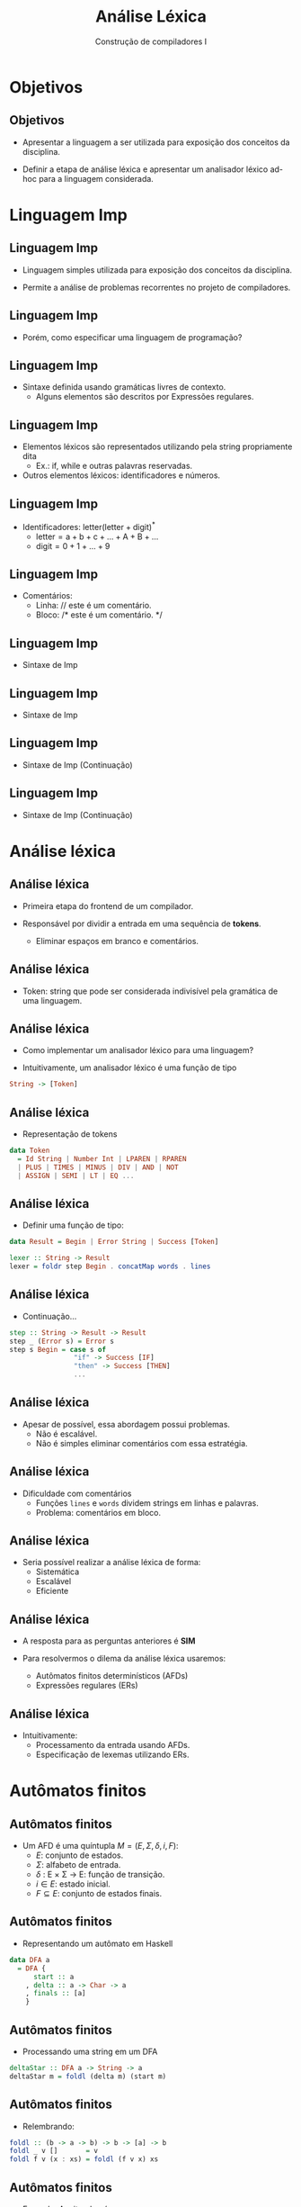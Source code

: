 #+OPTIONS: num:nil toc:nil
#+OPTIONS: date:nil reveal_mathjax:t
#+OPTIONS: tex t
#+OPTIONS: timestamp:nil
#+OPTIONS: org-confirm-babel-evaluate nil
#+REVEAL_THEME: white
#+REVEAL_HLEVEL: 1
#+REVEAL_ROOT: file:///home/rodrigo/reveal.js

#+Title: Análise Léxica
#+Author: Construção de compiladores I


* Objetivos

** Objetivos

- Apresentar a linguagem a ser utilizada para exposição
  dos conceitos da disciplina.

- Definir a etapa de análise léxica e apresentar um analisador
  léxico ad-hoc para a linguagem considerada.

* Linguagem Imp

** Linguagem Imp

- Linguagem simples utilizada para exposição dos conceitos da disciplina.

- Permite a análise de problemas recorrentes no projeto de compiladores.

** Linguagem Imp

- Porém, como especificar uma linguagem de programação?

** Linguagem Imp

- Sintaxe definida usando gramáticas livres de contexto.
  - Alguns elementos são descritos por Expressões regulares.

** Linguagem Imp

- Elementos $\mathrm{léxicos}$ são representados utilizando pela string propriamente dita
  - Ex.: $\mathrm{if}$, $\mathrm{while}$ e outras palavras reservadas.

- Outros elementos léxicos: identificadores e números.

** Linguagem Imp

- Identificadores: $\mathrm{letter(letter + digit)^*}$
  - $\mathrm{letter = a + b + c + ... + A + B + ...}$
  - $\mathrm{digit = 0 + 1 + ... + 9}$

** Linguagem Imp

- Comentários:
  - Linha: $\textrm{// este é um comentário.}$
  - Bloco: $\textrm{/* este é um comentário. */}$

** Linguagem Imp

- Sintaxe de Imp

\begin{array}{lcl}
Program   & \to  & Stmts\\
Stmts     & \to & Statement\:\:Stmts\,\mid\,\lambda\\
\end{array}

** Linguagem Imp

- Sintaxe de Imp

\begin{array}{lcl}
Statement & \to  & \mathtt{skip ;}\:\:\mid\:\:Type\:\:\mathrm{id}\:\:Init \mathrm{;} \\
          & \mid & \mathrm{id}\:\:\mathtt{:=}\:\:Expr\mathrm{;}\\
          & \mid & \mathtt{read}\:\:\mathrm{id ;}\:\:\mid\:\:\mathtt{print}\:\:Expr \mathrm{;}\\
          & \mid & \mathtt{if}\:\:Expr\:\:\mathtt{then}\:\:Block\\
          & \mid & \mathtt{if}\:\:Expr\:\:\mathtt{then}\:\:Block\:\:\mathrm{else}\:\:Block\\
          & \mid & \mathtt{while}\:\:Expr\:\:Block
\end{array}


** Linguagem Imp

- Sintaxe de Imp (Continuação)

\begin{array}{lcl}
Expr & \to  & Expr\:\:Op\:\:Expr\\
     & \mid & \mathrm{-}\:\: Expr\:\mid\:\mathrm{(} Expr \mathrm{)}\\
     & \mid & \mathrm{!}\:\: Expr\\
     & \mid & \mathrm{number}\,\mid\, \mathrm{id}\\
     & \mid & \mathrm{true}\,\mid\,\mathrm{false}\\
\end{array}

** Linguagem Imp

- Sintaxe de Imp (Continuação)

\begin{array}{lcl}
Op   & \to  & \mathrm{+}\:\mid\:\mathrm{-}\:\mid\:\mathrm{*}\:\mid\:\mathrm{/}\\
     & \mid & \mathrm{\&\&}\:\mid\:\mathrm{<}\:\mid\:\mathrm{==}\\
Type & \to  & \mathrm{int}\,\mid\,\mathrm{bool}\\
Block & \to & \mathrm{\{} Statement^* \mathrm{\}}\\
Init & \to & \mathrm{:=}\:\:Expr\,\mid\,\lambda\\
\end{array}


* Análise léxica

** Análise léxica

- Primeira etapa do frontend de um compilador.

- Responsável por dividir a entrada em uma sequência de *tokens*.
  - Eliminar espaços em branco e comentários.

** Análise léxica

- Token: string que pode ser considerada indivisível pela gramática
  de uma linguagem.

** Análise léxica

- Como implementar um analisador léxico para uma linguagem?

- Intuitivamente, um analisador léxico é uma função de tipo

#+begin_src haskell
String -> [Token]
#+end_src 

** Análise léxica

- Representação de tokens

#+begin_src haskell
data Token
  = Id String | Number Int | LPAREN | RPAREN
  | PLUS | TIMES | MINUS | DIV | AND | NOT 
  | ASSIGN | SEMI | LT | EQ ...
#+end_src

** Análise léxica

- Definir uma função de tipo:

#+begin_src haskell
data Result = Begin | Error String | Success [Token]
 
lexer :: String -> Result
lexer = foldr step Begin . concatMap words . lines
#+end_src

** Análise léxica

- Continuação...

#+begin_src haskell
step :: String -> Result -> Result
step _ (Error s) = Error s
step s Begin = case s of
                "if" -> Success [IF]
                "then" -> Success [THEN]
                ...
#+end_src

** Análise léxica

- Apesar de possível, essa abordagem possui problemas.
  - Não é escalável.
  - Não é simples eliminar comentários com essa estratégia.

** Análise léxica

- Dificuldade com comentários
  - Funções =lines= e =words= dividem strings em linhas e palavras.
  - Problema: comentários em bloco.

** Análise léxica

- Seria possível realizar a análise léxica de forma:
  - Sistemática
  - Escalável
  - Eficiente

** Análise léxica

- A resposta para as perguntas anteriores é *SIM*

- Para resolvermos o dilema da análise léxica usaremos:
  - Autômatos finitos determinísticos (AFDs)
  - Expressões regulares (ERs)

** Análise léxica

- Intuitivamente:
  - Processamento da entrada usando AFDs.
  - Especificação de lexemas utilizando ERs.

* Autômatos finitos

** Autômatos finitos

- Um AFD é uma quíntupla $M=(E,\Sigma,\delta,i,F)$:
  - $E$: conjunto de estados.
  - $\Sigma$: alfabeto de entrada.
  - $\delta$ : E \times \Sigma \to E: função de transição.
  - $i\in E$: estado inicial.
  - $F\subseteq E$: conjunto de estados finais. 

** Autômatos finitos

- Representando um autômato em Haskell

#+begin_src haskell
data DFA a
  = DFA {
      start :: a
    , delta :: a -> Char -> a
    , finals :: [a]
    } 
#+end_src

** Autômatos finitos

- Processando uma string em um DFA

#+begin_src haskell
deltaStar :: DFA a -> String -> a
deltaStar m = foldl (delta m) (start m)
#+end_src

** Autômatos finitos

- Relembrando:

#+begin_src haskell
foldl :: (b -> a -> b) -> b -> [a] -> b
foldl _ v []       = v
foldl f v (x : xs) = foldl (f v x) xs
#+end_src

** Autômatos finitos

- Exemplo: Aceitando números.

#+HEADER: :imagemagick yes
#+HEADER: :results silent :file ./imgs/image1.png 
#+HEADER: :headers '("\\usepackage{tikz}" "\\usetikzlibrary{arrows,positioning,automata}")
#+HEADER: :fit yes :imoutoptions -geometry 400 :iminoptions -density 400
#+begin_src latex
\tikzset{
        ->,  % makes the edges directed
        >=stealth', % makes the arrow heads bold
        node distance=2.5cm,
        every state/.style={thick, fill=gray!10},
        initial text=$\,$
        }
\begin{tikzpicture}
   \node[state,initial]               (s0){$A$} ;
   \node[state, accepting, right of=s0](s1){$B$} ;
   \node[state, below of=s1](s2){$E$};
   \draw (s0) edge[above] node{$0-9$} (s1)
         (s0) edge[left] node{$\overline{0-9}$}   (s2)
         (s1) edge[loop above]       node{$0-9$} (s1)
         (s1) edge[right]            node{$\overline{0-9}$}   (s2) ;
\end{tikzpicture}
#+end_src

[[./imgs/image1.png]]


** Autômatos finitos

- Exemplo em código Haskell

#+begin_src haskell
numberDFA :: DFA (Maybe Bool)
numberDFA
  = DFA {
      start = Just False
    , delta = numberTrans
    , finals = [Just True]
    }
    where
      numberTrans Nothing _ = Nothing
      numberTrans (Just False) c
        | isDigit c = Just True
        | otherwise = Nothing
      numberTrans (Just True) c
        | isDigit c = Just True
        | otherwise = Nothing
#+end_src

** Autômatos finitos

- Exemplo: aceitando palavras chave

#+HEADER: :imagemagick yes
#+HEADER: :results silent :file ./imgs/image2.png 
#+HEADER: :headers '("\\usepackage{tikz}" "\\usetikzlibrary{arrows,positioning,automata}")
#+HEADER: :fit yes :imoutoptions -geometry 400 :iminoptions -density 400
#+begin_src latex
  \tikzset{
          ->,  % makes the edges directed
          >=stealth', % makes the arrow heads bold
          node distance=2.5cm,
          every state/.style={thick, fill=gray!10},
          initial text=$\,$
          }
  \begin{tikzpicture}
     \node[state,initial]     (s0){$A$} ;
     \node[state, right of=s0](s1){$B$} ;
     \node[state, accepting, right of=s1](s2){$C$};
     \node[state, below of=s1](s3){$E$};
     \draw (s0) edge[above] node{$i$} (s1)
           (s1) edge[above] node{$f$} (s2)
           (s0) edge[left] node{$\overline{i}$}  (s3)
           (s1) edge[above] node{$f$} (s2)
           (s1) edge[right] node{$\overline{f}$} (s3)
           (s2) edge[right] node{$.$}(s3)
           (s3) edge[loop left] node{$.$} (s3);
  \end{tikzpicture}
#+end_src

[[./imgs/image2.png]]

** Autômatos finitos

- Exemplo em código Haskell

#+begin_src haskell
ifDFA :: DFA (Maybe Int)
ifDFA
  = DFA {
      start = Just 0
    , delta = ifTrans
    , finals = [Just 2]
    }
 where
   ifTrans (Just 0) 'i' = Just 1
   ifTrans (Just 1) 'f' = Just 2
   ifTrans _        _   = Nothing
#+end_src

** Autômatos finitos

- Problema: lexemas da linguagem não são disjuntos.
  - Considere os tokens $\mathrm{if}$ e $\mathrm{iftrue}$
  - Como um AFD deve lidar com essa situação?

** Autômatos finitos

- O analisador léxico deve considerar como token o *maior prefixo consumido*.

- Logo, entre $\mathrm{if}$ e $\mathrm{iftrue}$, deverá ser escolhido o segundo.
  - Como processar o maior prefixo possível?

** Autômatos finitos

- Obtendo o maior casamento em um AFD
  - 1o argumento: Prefixo visto.
  - 2o argumento: Maior casamento.
  - 3o argumento: Estado atual.

#+begin_src haskell
longest :: DFA a -> String -> Maybe String
longest m = combine . foldl step (Just "", Nothing, start m)
#+end_src

** Autômatos finitos

- Definição de =step=.

- Caso 1: Nenhum casamento encontrado até o momento.

#+begin_src haskell
step (Just pre, Nothing, e) c
| finals m (delta m e c)
   = ( Just (c : pre)
     , Just (c : pre)
     , delta m e c)
| otherwise
   = ( Just (c : pre)
     , Nothing
     , delta m e c)
#+end_src

** Autômatos finitos

- Definição de =step=

- Caso 2: Casamento já encontrado.

#+begin_src haskell
step (Just pre, Just pre', e) c
| finals m (delta m e c)
   = ( Just (c : pre)
     , Just (c : pre')
     , delta m e c)
| otherwise = ( Nothing
              , Just pre'
              , delta m e c)
#+end_src

** Autômatos finitos

- Definição de =step=

- Caso 3: Propagação de erros e combine

#+begin_src haskell
step (Nothing, val, e) c
= ( Nothing
  , val
  , delta m e c)

combine (_, val, _) = reverse <$> val
#+end_src


** Autômatos finitos

- Pergunta: como combinar os AFDs para...
  - Palavras chaves
  - Identificadores

** Autômatos finitos

- Vamos utilizar a construção da união de AFDs.
  - União definida em termos de produto

** Autômatos finitos

- Construção de produto

#+begin_src haskell
dfaProduct :: (Eq a, Eq b) => DFA a ->
                              DFA b ->
                              ((a,b) -> Bool) -> DFA (a, b)
dfaProduct m1 m2 fin
  = DFA {
      start = (start m1, start m2)
    , delta = delta'
    , finals = fin
    }
    where
      delta' (e1,e2) c = (delta m1 e1 c, delta m2 e2 c)  
#+end_src

** Autômatos finitos

- Definindo a união

#+begin_src haskell
unionDFA :: (Eq a, Eq b) => DFA a -> DFA b -> DFA (a,b)
unionDFA m1 m2 = dfaProduct m1 m2 g
  where
    g (e1, e2) = finals m1 e1 || finals m2 e2
#+end_src

** Autômatos finitos

- Resolvendo o problema entre "if" e "ifblabla".

#+begin_src haskell
ifOrIdentDFA :: DFA (Maybe Int, Maybe Int)
ifOrIdentDFA = unionDFA ifDFA identDFA
#+end_src


* Concluindo

** Concluindo

- Apresentamos a linguagem IMP que será usada neste curso.

- Discutimos como implementar análise léxica.

** Concluindo

- Mostramos que AFDs são um formalismo apropriado para denotar
  analisadores léxicos.

- Próxima aula: Especificando lexemas utilizando expressões regulares.

* Exercícios

** Exercícios

- Utilize as implementações de AFDs para criar um analisador léxico para a linguagem IMP.
  Seu programa deve processar um programa de entrada e imprimir a lista de tokens reconhecidos.
